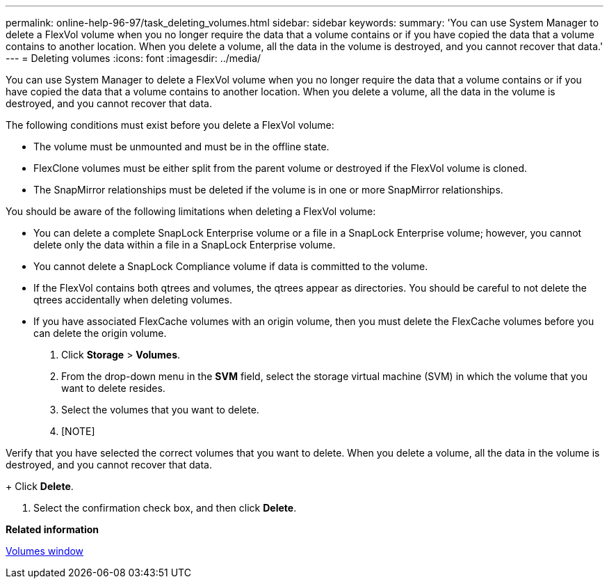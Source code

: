 ---
permalink: online-help-96-97/task_deleting_volumes.html
sidebar: sidebar
keywords: 
summary: 'You can use System Manager to delete a FlexVol volume when you no longer require the data that a volume contains or if you have copied the data that a volume contains to another location. When you delete a volume, all the data in the volume is destroyed, and you cannot recover that data.'
---
= Deleting volumes
:icons: font
:imagesdir: ../media/

[.lead]
You can use System Manager to delete a FlexVol volume when you no longer require the data that a volume contains or if you have copied the data that a volume contains to another location. When you delete a volume, all the data in the volume is destroyed, and you cannot recover that data.

The following conditions must exist before you delete a FlexVol volume:

* The volume must be unmounted and must be in the offline state.
* FlexClone volumes must be either split from the parent volume or destroyed if the FlexVol volume is cloned.
* The SnapMirror relationships must be deleted if the volume is in one or more SnapMirror relationships.

You should be aware of the following limitations when deleting a FlexVol volume:

* You can delete a complete SnapLock Enterprise volume or a file in a SnapLock Enterprise volume; however, you cannot delete only the data within a file in a SnapLock Enterprise volume.
* You cannot delete a SnapLock Compliance volume if data is committed to the volume.
* If the FlexVol contains both qtrees and volumes, the qtrees appear as directories. You should be careful to not delete the qtrees accidentally when deleting volumes.
* If you have associated FlexCache volumes with an origin volume, then you must delete the FlexCache volumes before you can delete the origin volume.

. Click *Storage* > *Volumes*.
. From the drop-down menu in the *SVM* field, select the storage virtual machine (SVM) in which the volume that you want to delete resides.
. Select the volumes that you want to delete.
. [NOTE]
====
Verify that you have selected the correct volumes that you want to delete. When you delete a volume, all the data in the volume is destroyed, and you cannot recover that data.
====
+
Click *Delete*.

. Select the confirmation check box, and then click *Delete*.

*Related information*

xref:reference_volumes_window_stm_topic.adoc[Volumes window]
